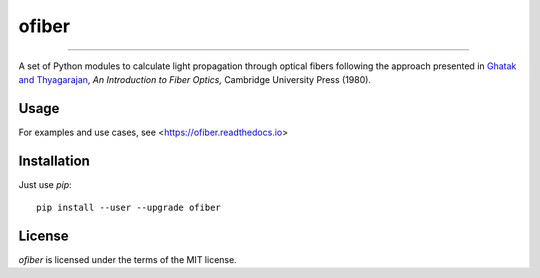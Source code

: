 ofiber
======

.. image:: https://img.shields.io/pypi/v/ofiber.svg
   :target: https://pypi.org/project/ofiber/

.. image:: https://mybinder.org/badge_logo.svg
   :target: https://mybinder.org/v2/gh/scottprahl/ofiber/master?filepath=docs

.. image:: https://colab.research.google.com/assets/colab-badge.svg
   :target: https://colab.research.google.com/github/scottprahl/ofiber/blob/master

.. image:: https://img.shields.io/badge/readthedocs-latest-blue.svg
   :target: https://ofiber.readthedocs.io

.. image:: https://img.shields.io/badge/github-code-green.svg
   :target: https://github.com/scottprahl/ofiber

.. image:: https://img.shields.io/badge/MIT-license-yellow.svg
   :target: https://github.com/scottprahl/laserbeamsize/blob/master/LICENSE.txt

-----

A set of Python modules to calculate light propagation through optical fibers following
the approach presented in `Ghatak and Thyagarajan <https://doi.org/10.1017/CBO9781139174770>`_, *An Introduction to Fiber Optics,*
Cambridge University Press (1980).

Usage
-----

For examples and use cases, see <https://ofiber.readthedocs.io>

Installation
------------

Just use `pip`::

   pip install --user --upgrade ofiber

License
-------

`ofiber` is licensed under the terms of the MIT license.